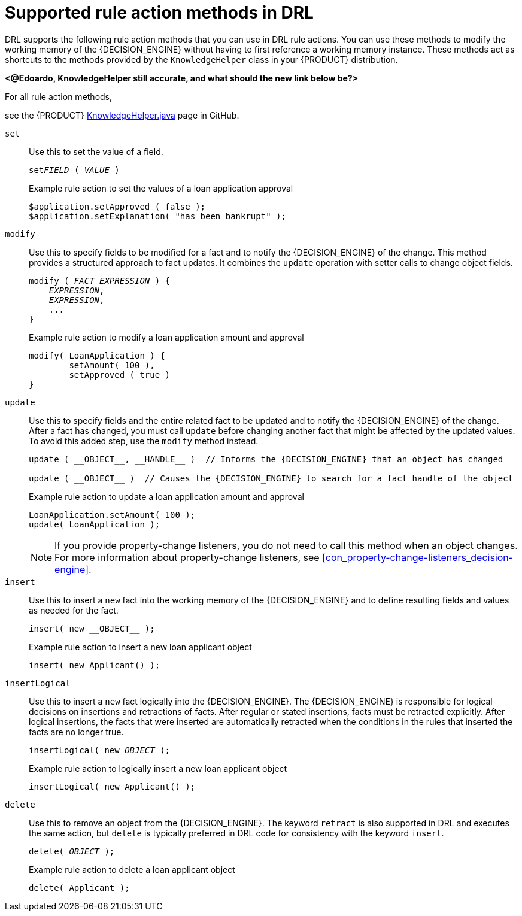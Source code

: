 [id='ref_drl-rules-actions-methods_{context}']
= Supported rule action methods in DRL

DRL supports the following rule action methods that you can use in DRL rule actions. You can use these methods to modify the working memory of the {DECISION_ENGINE} without having to first reference a working memory instance. These methods act as shortcuts to the methods provided by the `KnowledgeHelper` class in your {PRODUCT} distribution.

*<@Edoardo, KnowledgeHelper still accurate, and what should the new link below be?>*

For all rule action methods,
////
ifdef::KOGITO[]
download the *{PRODUCT} {PRODUCT_VERSION_LONG} Source Distribution* ZIP file from the https://access.redhat.com/jbossnetwork/restricted/listSoftware.html[Red Hat Customer Portal] and navigate to `~/{PRODUCT_FILE}-sources/src/drools-$VERSION/drools-core/src/main/java/org/drools/core/spi/KnowledgeHelper.java`.
endif::[]
////
//ifdef::KOGITO-COMM[]
see the {PRODUCT} https://github.com/kiegroup/drools/blob/{COMMUNITY_VERSION_BRANCH}/drools-core/src/main/java/org/drools/core/spi/KnowledgeHelper.java[KnowledgeHelper.java] page in GitHub.
//endif::[]

`set`::
Use this to set the value of a field.
+
--
[source,subs="+quotes"]
----
set__FIELD__ ( __VALUE__ )
----

.Example rule action to set the values of a loan application approval
[source]
----
$application.setApproved ( false );
$application.setExplanation( "has been bankrupt" );
----
--

`modify`::
Use this to specify fields to be modified for a fact and to notify the {DECISION_ENGINE} of the change. This method provides a structured approach to fact updates. It combines the `update` operation with setter calls to change object fields.
+
--
[source,subs="+quotes"]
----
modify ( __FACT_EXPRESSION__ ) {
    __EXPRESSION__,
    __EXPRESSION__,
    ...
}
----

.Example rule action to modify a loan application amount and approval
[source]
----
modify( LoanApplication ) {
        setAmount( 100 ),
        setApproved ( true )
}
----
--

`update`::
Use this to specify fields and the entire related fact to be updated and to notify the {DECISION_ENGINE} of the change. After a fact has changed, you must call `update` before changing another fact that might be affected by the updated values. To avoid this added step, use the `modify` method instead.
+
--
[source,subs="attributes+","+quotes"]
----
update ( __OBJECT__, __HANDLE__ )  // Informs the {DECISION_ENGINE} that an object has changed

update ( __OBJECT__ )  // Causes the {DECISION_ENGINE} to search for a fact handle of the object
----

.Example rule action to update a loan application amount and approval
[source]
----
LoanApplication.setAmount( 100 );
update( LoanApplication );
----

NOTE: If you provide property-change listeners, you do not need to call this method when an object changes. For more information about property-change listeners, see xref:con_property-change-listeners_decision-engine[].

--

`insert`::
Use this to insert a `new` fact into the working memory of the {DECISION_ENGINE} and to define resulting fields and values as needed for the fact.
+
--
[source,subs="attributes+","+quotes"]
----
insert( new __OBJECT__ );
----

.Example rule action to insert a new loan applicant object
[source]
----
insert( new Applicant() );
----
--

`insertLogical`::
Use this to insert a `new` fact logically into the {DECISION_ENGINE}. The {DECISION_ENGINE} is responsible for logical decisions on insertions and retractions of facts. After regular or stated insertions, facts must be retracted explicitly. After logical insertions, the facts that were inserted are automatically retracted when the conditions in the rules that inserted the facts are no longer true.
+
--
[source,subs="+quotes"]
----
insertLogical( new __OBJECT__ );
----

.Example rule action to logically insert a new loan applicant object
[source]
----
insertLogical( new Applicant() );
----
--

`delete`::
Use this to remove an object from the {DECISION_ENGINE}. The keyword `retract` is also supported in DRL and executes the same action, but `delete` is typically preferred in DRL code for consistency with the keyword `insert`.
+
--
[source,subs="+quotes"]
----
delete( __OBJECT__ );
----

.Example rule action to delete a loan applicant object
[source]
----
delete( Applicant );
----
--
